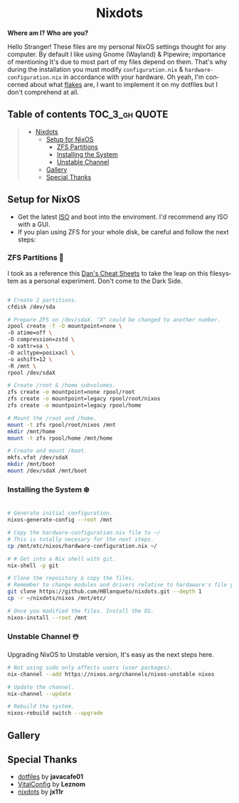 #+author: HBlanqueto
#+date:   2022-03-10
#+EMAIL:  humbertoblanqueto@outlook.com
#+DESCRIPTION: This document has the documentation and explanation of my dotfiles
#+KEYWORDS:  nixos, nix, zfs, wayland, dotfiles
#+LANGUAGE:  en

#+HTML:<div align=center>

* Nixdots

#+HTML:</div>

*Where am I? Who are you?*

#+HTML:<a href="https://nixos.org/"><img alt="NixOS Logo" height="150" align="right" src="https://github.com/NixOS/nixos-artwork/blob/master/logo/nix-snowflake.svg"></a>

Hello Stranger! These files are my personal NixOS settings thought for any computer. By default I like using Gnome (Wayland) & Pipewire; importance of mentioning It's due to most part of my files depend on them. That's why during the installation you must modify =configuration.nix= & =hardware-configuration.nix= in accordance with your hardware. Oh yeah, I'm concerned about what [[https://nixos.wiki/wiki/Flakes#:~:text=Nix%20flakes%20is%20some%20upcoming%20feature%20in%20the,flake.nix%20where%20they%20can%20describe%20their%20own%20dependencies.][flakes]] are, I want to implement it on my dotfiles but I don't comprehend at all. 

** Table of contents :TOC_3_gh:QUOTE:
#+BEGIN_QUOTE
- [[#nixdots][Nixdots]]
  - [[#setup-for-nixos][Setup for NixOS]]
    - [[#zfs-partitions-][ZFS Partitions]]
    - [[#installing-the-system-%EF%B8%8F][Installing the System]]
    - [[#unstable-channel-%EF%B8%8F][Unstable Channel]]
  - [[#gallery][Gallery]]
  - [[#special-thanks][Special Thanks]]
#+END_QUOTE

** Setup for NixOS

- Get the latest [[https://nixos.org/download.html#nixos-iso][ISO]] and boot into the enviroment. I'd recommend any ISO with a GUI.
- If you plan using ZFS for your whole disk, be careful and follow the next steps:

*** ZFS Partitions 💽

I took as a reference this [[https://cheat.readthedocs.io/en/latest/nixos/zfs_install.html][Dan's Cheat Sheets]] to take the leap on this filesystem as a personal experiment. Don't come to the Dark Side.

#+begin_src sh

# Create 2 partitions.
cfdisk /dev/sda

# Prepare ZFS on /dev/sdaX. "X" could be changed to another number.
zpool create -f -O mountpoint=none \ 
-O atime=off \ 
-O compression=zstd \
-O xattr=sa \ 
-O acltype=posixacl \
-o ashift=12 \
-R /mnt \
rpool /dev/sdaX

# Create /root & /home subvolumes.
zfs create -o mountpoint=none rpool/root
zfs create -o mountpoint=legacy rpool/root/nixos
zfs create -o mountpoint=legacy rpool/home

# Mount the /root and /home.
mount -t zfs rpool/root/nixos /mnt
mkdir /mnt/home
mount -t zfs rpool/home /mnt/home

# Create and mount /boot.
mkfs.vfat /dev/sdaX
mkdir /mnt/boot
mount /dev/sdaX /mnt/boot

#+end_src

*** Installing the System ❄️

#+begin_src sh

# Generate initial configuration.
nixos-generate-config --root /mnt

# Copy the hardware-configuration.nix file to ~/
# This is totally necesary for the next steps.
cp /mnt/etc/nixos/hardware-configuration.nix ~/

# # Get into a Nix shell with git.
nix-shell -p git

# Clone the repository & copy the files.
# Remember to change modules and drivers relative to hardaware's file you have in ~/
git clone https://github.com/HBlanqueto/nixdots.git --depth 1
cp -r ~/nixdots/nixos /mnt/etc/

# Once you modified the files. Install the OS.
nixos-install --root /mnt
#+end_src

*** Unstable Channel ☃️

Upgrading NixOS to Unstable version, It's easy as the next steps here.

#+begin_src sh
# Not using sudo only affects users (user packages).
nix-channel --add https://nixos.org/channels/nixos-unstable nixos

# Update the channel.
nix-channel --update

# Rebuild the system.
nixos-rebuild switch --upgrade
#+end_src

** Gallery

#+HTML:<img alt="Screenshot" align="center" src="https://raw.githubusercontent.com/HBlanqueto/nixdots/snowflake/.github/images/gnome%20desktop%2001.png"></a>

#+HTML:<img alt="Screenshot" align="center" src="https://raw.githubusercontent.com/HBlanqueto/nixdots/snowflake/.github/images/gnome%20desktop%2002.png"></a>

** Special Thanks
- [[https://github.com/JavaCafe01/dotfiles][dotfiles]] by *javacafe01*
- [[https://github.com/Leznom/VitalConfig][VitalConfig]] by *Leznom*
- [[https://github.com/jx11r/nixdots][nixdots]] by *jx11r*
